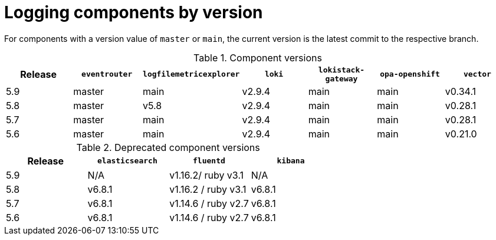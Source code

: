 // Module included in the following assemblies:
//logging/logging-getting-started.adoc
:_mod-docs-content-type: REFERENCE
[id="logging-components-by-version_{context}"]
= Logging components by version

For components with a version value of `master` or `main`, the current version is the latest commit to the respective branch.

[options="header"]
.Component versions
|===
| Release | `eventrouter` | `logfilemetricexplorer` | `loki` | `lokistack-gateway` | `opa-openshift` | `vector`
| 5.9     | master   | main                  | v2.9.4 | main           | main       | v0.34.1
| 5.8     | master   | v5.8                  | v2.9.4 | main           | main       | v0.28.1
| 5.7     | master   | main                  | v2.9.4 | main           | main       | v0.28.1
| 5.6     | master   | main                  | v2.9.4 | main           | main       | v0.21.0
|===


[options="header"]
.Deprecated component versions
|===
| Release | `elasticsearch` | `fluentd`         | `kibana`
| 5.9     | N/A           | v1.16.2/ ruby v3.1  | N/A
| 5.8     | v6.8.1        | v1.16.2 / ruby v3.1 | v6.8.1
| 5.7     | v6.8.1        | v1.14.6 / ruby v2.7 | v6.8.1
| 5.6     | v6.8.1        | v1.14.6 / ruby v2.7 | v6.8.1
|===
